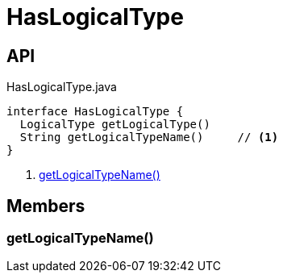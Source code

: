 = HasLogicalType
:Notice: Licensed to the Apache Software Foundation (ASF) under one or more contributor license agreements. See the NOTICE file distributed with this work for additional information regarding copyright ownership. The ASF licenses this file to you under the Apache License, Version 2.0 (the "License"); you may not use this file except in compliance with the License. You may obtain a copy of the License at. http://www.apache.org/licenses/LICENSE-2.0 . Unless required by applicable law or agreed to in writing, software distributed under the License is distributed on an "AS IS" BASIS, WITHOUT WARRANTIES OR  CONDITIONS OF ANY KIND, either express or implied. See the License for the specific language governing permissions and limitations under the License.

== API

[source,java]
.HasLogicalType.java
----
interface HasLogicalType {
  LogicalType getLogicalType()
  String getLogicalTypeName()     // <.>
}
----

<.> xref:#getLogicalTypeName_[getLogicalTypeName()]

== Members

[#getLogicalTypeName_]
=== getLogicalTypeName()
